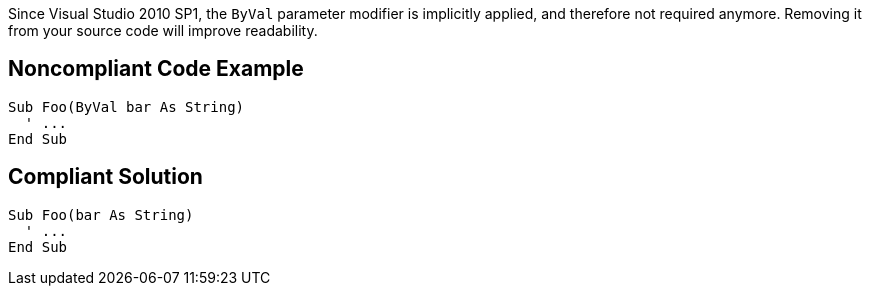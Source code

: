 Since Visual Studio 2010 SP1, the ``++ByVal++`` parameter modifier is implicitly applied, and therefore not required anymore. Removing it from your source code will improve readability.

== Noncompliant Code Example

----
Sub Foo(ByVal bar As String)
  ' ...
End Sub
----

== Compliant Solution

----
Sub Foo(bar As String)
  ' ...
End Sub
----
